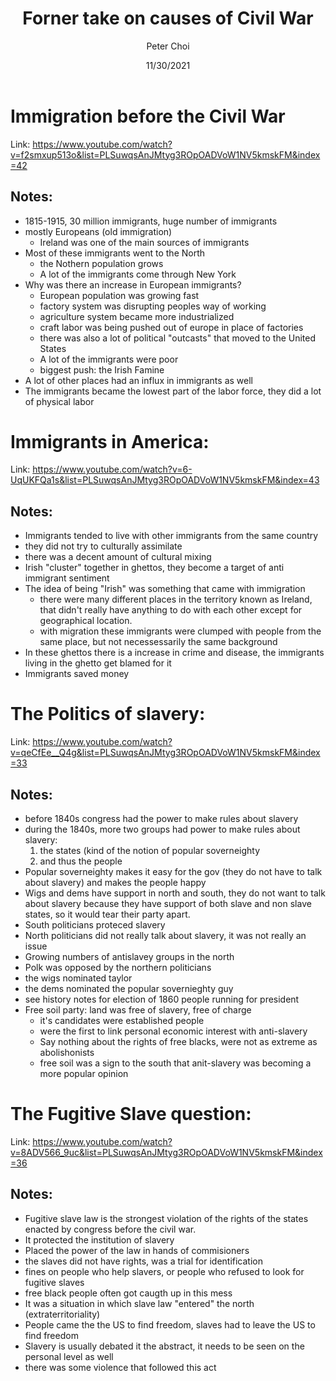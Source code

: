 #+TITLE: Forner take on causes of Civil War
#+AUTHOR: Peter Choi
#+DATE: 11/30/2021

* Immigration before the Civil War
Link: https://www.youtube.com/watch?v=f2smxup513o&list=PLSuwqsAnJMtyg3ROpOADVoW1NV5kmskFM&index=42

** Notes:
- 1815-1915, 30 million immigrants, huge number of immigrants
- mostly Europeans (old immigration)
  - Ireland was one of the main sources of immigrants
- Most of these immigrants went to the North
  - the Nothern population grows
  - A lot of the immigrants come through New York
- Why was there an increase in European immigrants?
  - European population was growing fast
  - factory system was disrupting peoples way of working
  - agriculture system became more industrialized
  - craft labor was being pushed out of europe in place of factories
  - there was also a lot of political "outcasts" that moved to the United States
  - A lot of the immigrants were poor
  - biggest push: the Irish Famine
- A lot of other places had an influx in immigrants as well
- The immigrants became the lowest part of the labor force, they did a lot of physical labor

* Immigrants in America:
Link: https://www.youtube.com/watch?v=6-UqUKFQa1s&list=PLSuwqsAnJMtyg3ROpOADVoW1NV5kmskFM&index=43

** Notes:
- Immigrants tended to live with other immigrants from the same country
- they did not try to culturally assimilate
- there was a decent amount of cultural mixing
- Irish "cluster" together in ghettos, they become a target of anti immigrant sentiment
- The idea of being "Irish" was something that came with immigration
  - there were many different places in the territory known as Ireland, that didn't really have anything to do with each other except for geographical location.
  - with migration these immigrants were clumped with people from the same place, but not necessessarily the same background
- In these ghettos there is a increase in crime and disease, the immigrants living in the ghetto get blamed for it
- Immigrants saved money

* The Politics of slavery:
Link: https://www.youtube.com/watch?v=qeCfEe__Q4g&list=PLSuwqsAnJMtyg3ROpOADVoW1NV5kmskFM&index=33

** Notes:
- before 1840s congress had the power to make rules about slavery
- during the 1840s, more two groups had power to make rules about slavery:
  1) the states (kind of the notion of popular soverneighty
  2) and thus the people
- Popular soverneighty makes it easy for the gov (they do not have to talk about slavery) and makes the people happy
- Wigs and dems have support in north and south, they do not want to talk about slavery because they have support of both slave and non slave states, so it would tear their party apart.
- South politicians proteced slavery
- North politicians did not really talk about slavery, it was not really an issue
- Growing numbers of antislavey groups in the north
- Polk was opposed by the northern politicians
- the wigs nominated taylor
- the dems nominated the popular sovernieghty guy
- see history notes for election of 1860 people running for president
- Free soil party: land was free of slavery, free of charge
  - it's candidates were established people
  - were the first to link personal economic interest  with anti-slavery
  - Say nothing about the rights of free blacks, were not as extreme as abolishonists
  - free soil was a sign to the south that anit-slavery was becoming a more popular opinion

* The Fugitive Slave question:
Link: https://www.youtube.com/watch?v=8ADV566_9uc&list=PLSuwqsAnJMtyg3ROpOADVoW1NV5kmskFM&index=36

** Notes:
- Fugitive slave law is the strongest violation of the rights of the states enacted by congress before the civil war.
- It protected the institution of slavery
- Placed the power of the law in hands of commisioners
- the slaves did not have rights, was a trial for identification
- fines on people who help slavers, or people who refused to look for fugitive slaves
- free black people often got caugth up in this mess
- It was a situation in which slave law "entered" the north (extraterritoriality)
- People came the the US to find freedom, slaves had to leave the US to find freedom
- Slavery is usually debated it the abstract, it needs to be seen on the personal level as well
- there was some violence that followed this act
